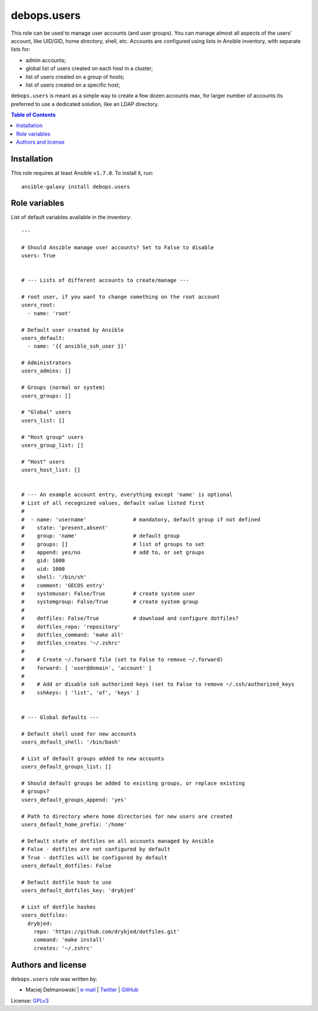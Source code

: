 debops.users
############



This role can be used to manage user accounts (and user groups). You can
manage almost all aspects of the users' account, like UID/GID, home
directory, shell, etc. Accounts are configured using lists in Ansible
inventory, with separate lists for:

* admin accounts;
* global list of users created on each host in a cluster;
* list of users created on a group of hosts;
* list of users created on a specific host;

``debops.users`` is meant as a simple way to create a few dozen accounts max,
for larger number of accounts its preferred to use a dedicated solution,
like an LDAP directory.

.. contents:: Table of Contents
   :local:
   :depth: 2
   :backlinks: top

Installation
~~~~~~~~~~~~

This role requires at least Ansible ``v1.7.0``. To install it, run::

    ansible-galaxy install debops.users




Role variables
~~~~~~~~~~~~~~

List of default variables available in the inventory::

    ---
    
    # Should Ansible manage user accounts? Set to False to disable
    users: True
    
    
    # --- Lists of different accounts to create/manage ---
    
    # root user, if you want to change something on the root account
    users_root:
      - name: 'root'
    
    # Default user created by Ansible
    users_default:
      - name: '{{ ansible_ssh_user }}'
    
    # Administrators
    users_admins: []
    
    # Groups (normal or system)
    users_groups: []
    
    # "Global" users
    users_list: []
    
    # "Host group" users
    users_group_list: []
    
    # "Host" users
    users_host_list: []
    
    
    # --- An example account entry, everything except 'name' is optional
    # List of all recognized values, default value listed first
    #
    #  - name: 'username'               # mandatory, default group if not defined
    #    state: 'present,absent'
    #    group: 'name'                  # default group
    #    groups: []                     # list of groups to set
    #    append: yes/no                 # add to, or set groups
    #    gid: 1000
    #    uid: 1000
    #    shell: '/bin/sh'
    #    comment: 'GECOS entry'
    #    systemuser: False/True         # create system user
    #    systemgroup: False/True        # create system group
    #
    #    dotfiles: False/True           # download and configure dotfiles?
    #    dotfiles_repo: 'repository'
    #    dotfiles_command: 'make all'
    #    dotfiles_creates '~/.zshrc'
    #
    #    # Create ~/.forward file (set to False to remove ~/.forward)
    #    forward: [ 'user@domain', 'account' ]
    #
    #    # Add or disable ssh authorized keys (set to False to remove ~/.ssh/authorized_keys
    #    sshkeys: [ 'list', 'of', 'keys' ]
    
    
    # --- Global defaults ---
    
    # Default shell used for new accounts
    users_default_shell: '/bin/bash'
    
    # List of default groups added to new accounts
    users_default_groups_list: []
    
    # Should default groups be added to existing groups, or replace existing
    # groups?
    users_default_groups_append: 'yes'
    
    # Path to directory where home directories for new users are created
    users_default_home_prefix: '/home'
    
    # Default state of dotfiles on all accounts managed by Ansible
    # False - dotfiles are not configured by default
    # True - dotfiles will be configured by default
    users_default_dotfiles: False
    
    # Default dotfile hash to use
    users_default_dotfiles_key: 'drybjed'
    
    # List of dotfile hashes
    users_dotfiles:
      drybjed:
        repo: 'https://github.com/drybjed/dotfiles.git'
        command: 'make install'
        creates: '~/.zshrc'




Authors and license
~~~~~~~~~~~~~~~~~~~

``debops.users`` role was written by:

- Maciej Delmanowski | `e-mail <mailto:drybjed@gmail.com>`__ | `Twitter <https://twitter.com/drybjed>`__ | `GitHub <https://github.com/drybjed>`__

License: `GPLv3 <https://tldrlegal.com/license/gnu-general-public-license-v3-%28gpl-3%29>`_

